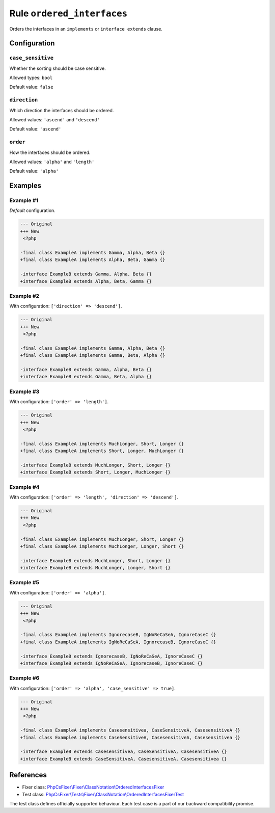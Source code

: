 ===========================
Rule ``ordered_interfaces``
===========================

Orders the interfaces in an ``implements`` or ``interface extends`` clause.

Configuration
-------------

``case_sensitive``
~~~~~~~~~~~~~~~~~~

Whether the sorting should be case sensitive.

Allowed types: ``bool``

Default value: ``false``

``direction``
~~~~~~~~~~~~~

Which direction the interfaces should be ordered.

Allowed values: ``'ascend'`` and ``'descend'``

Default value: ``'ascend'``

``order``
~~~~~~~~~

How the interfaces should be ordered.

Allowed values: ``'alpha'`` and ``'length'``

Default value: ``'alpha'``

Examples
--------

Example #1
~~~~~~~~~~

*Default* configuration.

.. code-block:: diff

   --- Original
   +++ New
    <?php

   -final class ExampleA implements Gamma, Alpha, Beta {}
   +final class ExampleA implements Alpha, Beta, Gamma {}

   -interface ExampleB extends Gamma, Alpha, Beta {}
   +interface ExampleB extends Alpha, Beta, Gamma {}

Example #2
~~~~~~~~~~

With configuration: ``['direction' => 'descend']``.

.. code-block:: diff

   --- Original
   +++ New
    <?php

   -final class ExampleA implements Gamma, Alpha, Beta {}
   +final class ExampleA implements Gamma, Beta, Alpha {}

   -interface ExampleB extends Gamma, Alpha, Beta {}
   +interface ExampleB extends Gamma, Beta, Alpha {}

Example #3
~~~~~~~~~~

With configuration: ``['order' => 'length']``.

.. code-block:: diff

   --- Original
   +++ New
    <?php

   -final class ExampleA implements MuchLonger, Short, Longer {}
   +final class ExampleA implements Short, Longer, MuchLonger {}

   -interface ExampleB extends MuchLonger, Short, Longer {}
   +interface ExampleB extends Short, Longer, MuchLonger {}

Example #4
~~~~~~~~~~

With configuration: ``['order' => 'length', 'direction' => 'descend']``.

.. code-block:: diff

   --- Original
   +++ New
    <?php

   -final class ExampleA implements MuchLonger, Short, Longer {}
   +final class ExampleA implements MuchLonger, Longer, Short {}

   -interface ExampleB extends MuchLonger, Short, Longer {}
   +interface ExampleB extends MuchLonger, Longer, Short {}

Example #5
~~~~~~~~~~

With configuration: ``['order' => 'alpha']``.

.. code-block:: diff

   --- Original
   +++ New
    <?php

   -final class ExampleA implements IgnorecaseB, IgNoReCaSeA, IgnoreCaseC {}
   +final class ExampleA implements IgNoReCaSeA, IgnorecaseB, IgnoreCaseC {}

   -interface ExampleB extends IgnorecaseB, IgNoReCaSeA, IgnoreCaseC {}
   +interface ExampleB extends IgNoReCaSeA, IgnorecaseB, IgnoreCaseC {}

Example #6
~~~~~~~~~~

With configuration: ``['order' => 'alpha', 'case_sensitive' => true]``.

.. code-block:: diff

   --- Original
   +++ New
    <?php

   -final class ExampleA implements Casesensitivea, CaseSensitiveA, CasesensitiveA {}
   +final class ExampleA implements CaseSensitiveA, CasesensitiveA, Casesensitivea {}

   -interface ExampleB extends Casesensitivea, CaseSensitiveA, CasesensitiveA {}
   +interface ExampleB extends CaseSensitiveA, CasesensitiveA, Casesensitivea {}
References
----------

- Fixer class: `PhpCsFixer\\Fixer\\ClassNotation\\OrderedInterfacesFixer <./../../../src/Fixer/ClassNotation/OrderedInterfacesFixer.php>`_
- Test class: `PhpCsFixer\\Tests\\Fixer\\ClassNotation\\OrderedInterfacesFixerTest <./../../../tests/Fixer/ClassNotation/OrderedInterfacesFixerTest.php>`_

The test class defines officially supported behaviour. Each test case is a part of our backward compatibility promise.
